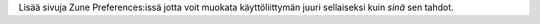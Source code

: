 Lisää sivuja Zune Preferences:issä jotta voit muokata käyttöliittymän juuri
sellaiseksi kuin *sinä* sen tahdot.
